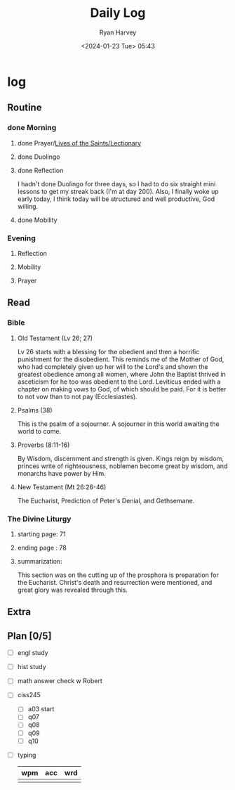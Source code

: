 #+title: Daily Log
#+author: Ryan Harvey
#+date: <2024-01-23 Tue> 05:43
* log 
** Routine
*** done Morning
**** done Prayer/[[https://goarch.org][Lives of the Saints/Lectionary]]
**** done Duolingo
**** done Reflection
I hadn't done Duolingo for three days, so I had to do six straight mini lessons to get my streak back (I'm at day 200). Also, I finally woke up early today, I think today will be structured and well productive, God willing.
**** done Mobility
*** Evening
**** Reflection
**** Mobility
**** Prayer
** Read
*** Bible 
**** Old Testament (Lv 26; 27)
Lv 26 starts with a blessing for the obedient and then a horrific punishment for the disobedient. This reminds me of the Mother of God, who had completely given up her will to the Lord's and shown the greatest obedience among all women, where John the Baptist thrived in asceticism for he too was obedient to the Lord.
Leviticus ended with a chapter on making vows to God, of which should be paid. For it is better to not vow than to not pay (Ecclesiastes).
**** Psalms (38)
This is the psalm of a sojourner. A sojourner in this world awaiting the world to come.
**** Proverbs (8:11-16)
By Wisdom, discernment and strength is given. Kings reign by wisdom, princes write of righteousness, noblemen become great by wisdom, and monarchs have power by Him.
**** New Testament (Mt 26:26-46)
The Eucharist, Prediction of Peter's Denial, and Gethsemane.
*** The Divine Liturgy
**** starting page: 71
**** ending page  : 78
**** summarization: 
This section was on the cutting up of the prosphora is preparation for the Eucharist. Christ's death and resurrection were mentioned, and great glory was revealed through this.
** Extra
** Plan [0/5]
- [ ] engl study
- [ ] hist study
- [ ] math answer check w Robert
- [ ] ciss245
  - [ ] a03 start
  - [ ] q07 
  - [ ] q08
  - [ ] q09
  - [ ] q10
- [ ] typing
  | wpm | acc | wrd |
  |-----+-----+-----|
  |     |     |     |
